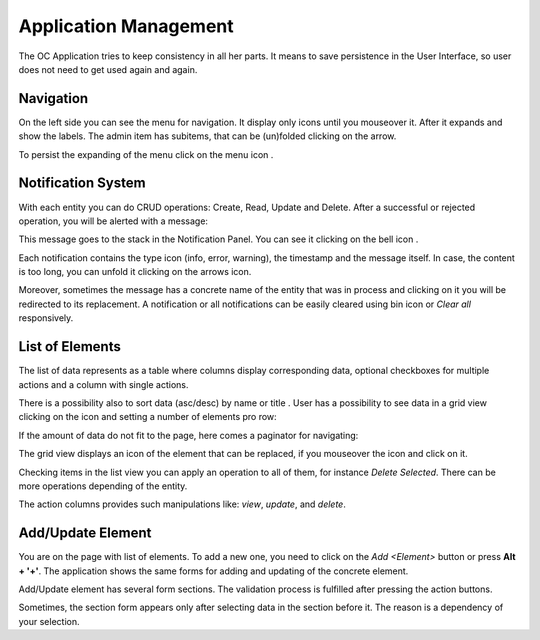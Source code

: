 ﻿##################
Application Management
##################


The OC Application tries to keep consistency in all her parts. It means
to save persistence in the User Interface, so user does not need to get
used again and again.

Navigation
=========

On the left side you can see the menu for navigation. It display only icons
until you mouseover it. After it expands and show the labels. The admin item
has subitems, that can be (un)folded clicking on the arrow.

|menu|

To persist the expanding of the menu click on the menu icon |burger_icon|.


Notification System
=========

With each entity you can do CRUD operations: Create, Read, Update and Delete.
After a successful or rejected operation, you will be alerted with a message:

|notification_alert|

This message goes to the stack in the Notification Panel. You can see
it clicking on the bell icon |bell|.

|notification_panel|

Each notification contains the type icon (info, error, warning), the timestamp
and the message itself. In case, the content is too long, you can unfold it
clicking on the arrows icon.

|notification|

Moreover, sometimes the message has a concrete name of the entity that was
in process and clicking on it you will be redirected to its replacement.
A notification or all notifications can be easily cleared using bin icon or
*Clear all* responsively.

List of Elements
=========

The list of data represents as a table where columns display corresponding data,
optional checkboxes for multiple actions and a column with single actions.

|list_view|

There is a possibility also to sort data (asc/desc) by name or title |title_sort_icon|. User
has a possibility to see data in a grid view clicking on the icon |grid_icon| and setting
a number of elements pro row:

|grid_view|

If the amount of data do not fit to the page, here comes a paginator for navigating:

|paginator|

The grid view displays an icon of the element that can be replaced, if you mouseover the
icon and click on it.

|upload_image_icon|

Checking items in the list view you can apply an operation to all of them, for instance
*Delete Selected*. There can be more operations depending of the entity.

|more_multiple_actions|

The action columns provides such manipulations like: *view*, *update*, and *delete*.

Add/Update Element
=========

You are on the page with list of elements. To add a new one, you need to
click on the *Add <Element>* button or press **Alt + '+'**. The application
shows the same forms for adding and updating of the concrete element.

Add/Update element has several form sections. The validation process is fulfilled
after pressing the action buttons.

|form_section|

Sometimes, the section form appears only after selecting data in the section before it.
The reason is a dependency of your selection.






.. |bell| image:: ../img/management/bell.png
.. |burger_icon| image:: ../img/management/burger_icon.png
.. |form_section| image:: ../img/management/form_section.png
   :align: middle
.. |grid_icon| image:: ../img/management/grid_icon.png
.. |grid_view| image:: ../img/management/grid_view.png
   :align: middle
.. |list_view| image:: ../img/management/list_view.png
   :align: middle
.. |menu| image:: ../img/management/menu.png
   :align: middle
.. |more_multiple_actions| image:: ../img/management/more_multiple_actions.png
   :align: middle
.. |notification| image:: ../img/management/notification.png
   :align: middle
.. |notification_alert| image:: ../img/management/notification_alert.png
   :align: middle
.. |notification_panel| image:: ../img/management/notification_panel.png
   :align: middle
.. |paginator| image:: ../img/management/paginator.png
.. |title_sort_icon| image:: ../img/management/title_sort_icon.png
.. |upload_image_icon| image:: ../img/management/upload_image_icon.png